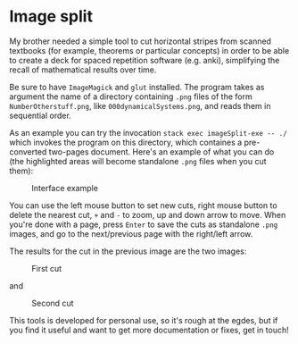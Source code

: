* Image split
My brother needed a simple tool to cut horizontal stripes from scanned textbooks
(for example, theorems or particular concepts) in order to be able to create a
deck for spaced repetition software (e.g. anki), simplifying the recall of
mathematical results over time.

Be sure to have =ImageMagick= and =glut= installed. The program takes as
argument the name of a directory containing =.png= files of the form
=NumberOtherstuff.png=, like =000dynamicalSystems.png=, and reads them in
sequential order.

As an example you can try the invocation =stack exec imageSplit-exe -- ./= which
invokes the program on this directory, which containes a pre-converted two-pages
document. Here's an example of what you can do (the highlighted areas will
become standalone =.png= files when you cut them):

#+CAPTION: Interface example
[[./images/example.png]]

You can use the left mouse button to set new cuts, right mouse button to delete
the nearest cut, =+= and =-= to zoom, up and down arrow to move. When you're
done with a page, press =Enter= to save the cuts as standalone =.png= images,
and go to the next/previous page with the right/left arrow.

The results for the cut in the previous image are the two images:

#+CAPTION: First cut
[[./images/1typesScottNumerals.png_cut1.png]]

and

#+CAPTION: Second cut
[[./images/1typesScottNumerals.png_cut2.png]]

This tools is developed for personal use, so it's rough at the egdes, but if you
find it useful and want to get more documentation or fixes, get in touch!
